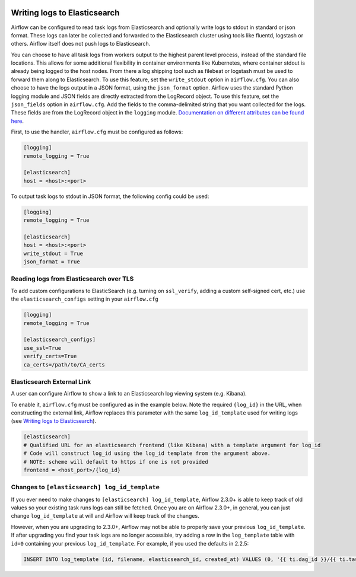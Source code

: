  .. Licensed to the Apache Software Foundation (ASF) under one
    or more contributor license agreements.  See the NOTICE file
    distributed with this work for additional information
    regarding copyright ownership.  The ASF licenses this file
    to you under the Apache License, Version 2.0 (the
    "License"); you may not use this file except in compliance
    with the License.  You may obtain a copy of the License at

 ..   http://www.apache.org/licenses/LICENSE-2.0

 .. Unless required by applicable law or agreed to in writing,
    software distributed under the License is distributed on an
    "AS IS" BASIS, WITHOUT WARRANTIES OR CONDITIONS OF ANY
    KIND, either express or implied.  See the License for the
    specific language governing permissions and limitations
    under the License.

.. _write-logs-elasticsearch:

Writing logs to Elasticsearch
-----------------------------

Airflow can be configured to read task logs from Elasticsearch and optionally write logs to stdout in standard or json format. These logs can later be collected and forwarded to the Elasticsearch cluster using tools like fluentd, logstash or others. Airflow itself does not push logs to Elasticsearch.

You can choose to have all task logs from workers output to the highest parent level process, instead of the standard file locations. This allows for some additional flexibility in container environments like Kubernetes, where container stdout is already being logged to the host nodes. From there a log shipping tool such as filebeat or logstash must be used to forward them along to Elasticsearch. To use this feature, set the ``write_stdout`` option in ``airflow.cfg``.
You can also choose to have the logs output in a JSON format, using the ``json_format`` option. Airflow uses the standard Python logging module and JSON fields are directly extracted from the LogRecord object. To use this feature, set the ``json_fields`` option in ``airflow.cfg``. Add the fields to the comma-delimited string that you want collected for the logs. These fields are from the LogRecord object in the ``logging`` module. `Documentation on different attributes can be found here <https://docs.python.org/3/library/logging.html#logrecord-objects/>`_.

First, to use the handler, ``airflow.cfg`` must be configured as follows:

.. code-block:: ini

    [logging]
    remote_logging = True

    [elasticsearch]
    host = <host>:<port>

To output task logs to stdout in JSON format, the following config could be used:

.. code-block:: ini

    [logging]
    remote_logging = True

    [elasticsearch]
    host = <host>:<port>
    write_stdout = True
    json_format = True

.. _write-logs-elasticsearch-tls:

Reading logs from Elasticsearch over TLS
''''''''''''''''''''''''''''''''''''''

To add custom configurations to ElasticSearch (e.g. turning on ``ssl_verify``, adding a custom self-signed
cert, etc.) use the ``elasticsearch_configs`` setting in your ``airflow.cfg``

.. code-block:: ini

    [logging]
    remote_logging = True

    [elasticsearch_configs]
    use_ssl=True
    verify_certs=True
    ca_certs=/path/to/CA_certs

.. _log-link-elasticsearch:

Elasticsearch External Link
'''''''''''''''''''''''''''

A user can configure Airflow to show a link to an Elasticsearch log viewing system (e.g. Kibana).

To enable it, ``airflow.cfg`` must be configured as in the example below. Note the required ``{log_id}`` in the URL, when constructing the external link, Airflow replaces this parameter with the same ``log_id_template`` used for writing logs (see `Writing logs to Elasticsearch`_).

.. code-block:: ini

    [elasticsearch]
    # Qualified URL for an elasticsearch frontend (like Kibana) with a template argument for log_id
    # Code will construct log_id using the log_id template from the argument above.
    # NOTE: scheme will default to https if one is not provided
    frontend = <host_port>/{log_id}

Changes to ``[elasticsearch] log_id_template``
''''''''''''''''''''''''''''''''''''''''''''''

If you ever need to make changes to ``[elasticsearch] log_id_template``, Airflow 2.3.0+ is able to keep track of
old values so your existing task runs logs can still be fetched. Once you are on Airflow 2.3.0+, in general, you
can just change ``log_id_template`` at will and Airflow will keep track of the changes.

However, when you are upgrading to 2.3.0+, Airflow may not be able to properly save your previous ``log_id_template``.
If after upgrading you find your task logs are no longer accessible, try adding a row in the ``log_template`` table with ``id=0``
containing your previous ``log_id_template``. For example, if you used the defaults in 2.2.5:

.. code-block:: sql

    INSERT INTO log_template (id, filename, elasticsearch_id, created_at) VALUES (0, '{{ ti.dag_id }}/{{ ti.task_id }}/{{ ts }}/{{ try_number }}.log', '{dag_id}-{task_id}-{execution_date}-{try_number}', NOW());
